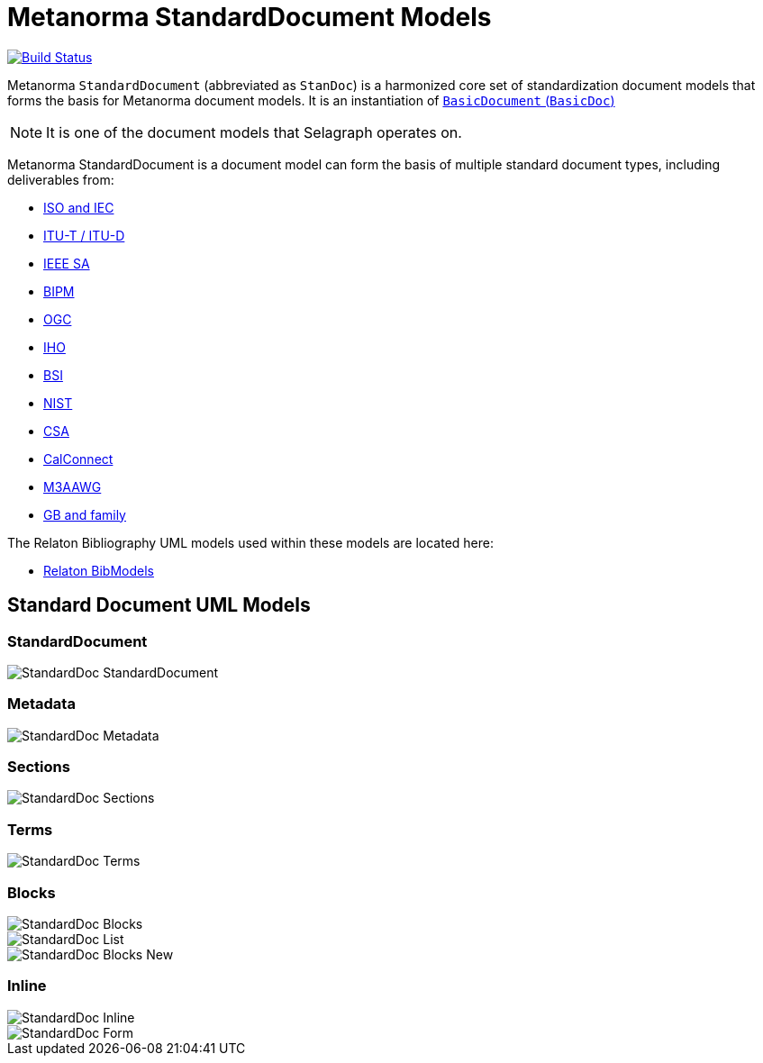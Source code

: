 = Metanorma StandardDocument Models

image:https://github.com/metanorma/metanorma-model-standoc/workflows/make/badge.svg["Build Status", link="https://github.com/metanorma/metanorma-model-standoc/actions?query=workflow%3Amake"]

Metanorma `StandardDocument` (abbreviated as `StanDoc`) is a harmonized core
set of standardization document models that forms the basis for Metanorma
document models. It is an instantiation of
https://github.com/metanorma/basicdoc-models[`BasicDocument` (`BasicDoc`)]

NOTE: It is one of the document models that Selagraph operates on.

Metanorma StandardDocument is a document model can form the basis of multiple
standard document types, including deliverables from:

* https://github.com/metanorma/metanorma-model-iso[ISO and IEC]
* https://github.com/metanorma/metanorma-model-itu[ITU-T / ITU-D]
* https://github.com/metanorma/metanorma-model-ieee[IEEE SA]
* https://github.com/metanorma/metanorma-model-bipm[BIPM]
* https://github.com/metanorma/metanorma-model-ogc[OGC]
* https://github.com/metanorma/metanorma-model-iho[IHO]
* https://github.com/metanorma/metanorma-model-bsi[BSI]
* https://github.com/metanorma/metanorma-model-nist[NIST]
* https://github.com/metanorma/metanorma-model-csa[CSA]
* https://github.com/metanorma/metanorma-model-cc[CalConnect]
* https://github.com/metanorma/metanorma-model-m3aawg[M3AAWG]
* https://github.com/metanorma/metanorma-model-gb[GB and family]

The Relaton Bibliography UML models used within these models are located here:

* https://github.com/metanorma/relaton-models[Relaton BibModels]


== Standard Document UML Models

=== StandardDocument

image::images/StandardDoc_StandardDocument.png[]

=== Metadata

image::images/StandardDoc_Metadata.png[]

=== Sections

image::images/StandardDoc_Sections.png[]

=== Terms

image::images/StandardDoc_Terms.png[]

=== Blocks

image::images/StandardDoc_Blocks.png[]
image::images/StandardDoc_List.png[]
image::images/StandardDoc_Blocks_New.png[]

=== Inline

image::images/StandardDoc_Inline.png[]
image::images/StandardDoc_Form.png[]


